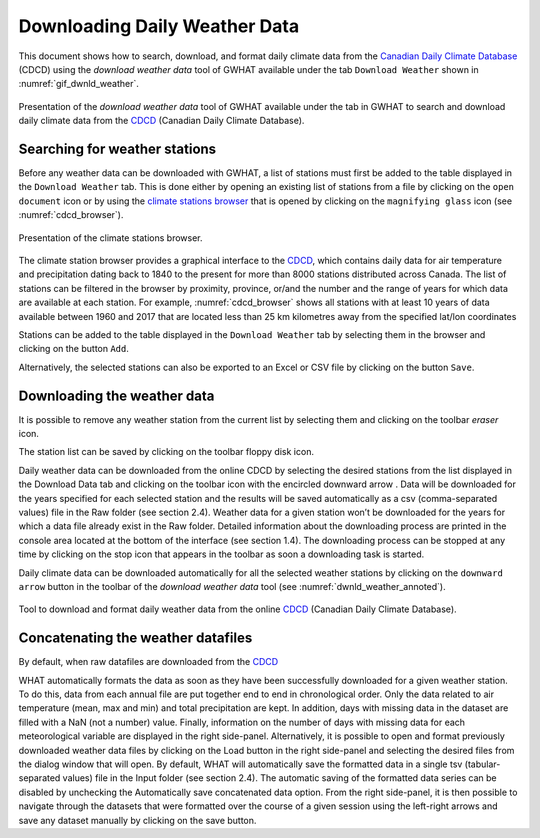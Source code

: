Downloading Daily Weather Data
==============================

This document shows how to search, download, and format daily climate data
from the `Canadian Daily Climate Database`_ (CDCD) using the `download weather 
data` tool of GWHAT available under the tab ``Download Weather`` shown in 
:numref:`gif_dwnld_weather`.

.. _gif_dwnld_weather:
.. figure:: img/download_weather.*
    :align: center
    :width: 100%
    :alt: alternate text
    :figclass: align-center
    
    Presentation of the `download weather data` tool of GWHAT available under
    the tab in GWHAT to search 
    and download daily climate data from the CDCD_ (Canadian Daily Climate
    Database).

.. _Canadian Daily Climate Database: www.climate.weather.gc.ca
.. _CDCD: _Canadian Daily Climate Database

Searching for weather stations
-----------------------------------------------

Before any weather data can be downloaded with GWHAT, a list of stations 
must first be added to the table displayed in the ``Download Weather`` tab. 
This is done either by opening an existing list of stations from a file by
clicking on the ``open document`` icon or by using the 
`climate stations browser`_ that is opened by clicking on the
``magnifying glass`` icon (see :numref:`cdcd_browser`).

.. _cdcd_browser:
.. figure:: img/stations_browser.*
    :align: center
    :width: 100%
    :alt: alternate text
    :figclass: align-center
    
    Presentation of the climate stations browser.

The climate station browser provides a graphical interface to the CDCD_, which
contains daily data for air temperature and precipitation dating back to 
1840 to the present for more than 8000 stations distributed across Canada.
The list of stations can be filtered in the browser by proximity, province,
or/and the number and the range of years for which data are available at each
station. For example, :numref:`cdcd_browser` shows all stations with at least
10 years of data available between 1960 and 2017 that are located less than
25 km kilometres away from the specified lat/lon coordinates

Stations can be added to the table displayed in the ``Download Weather`` tab by
selecting them in the browser and clicking on the button ``Add``.

Alternatively, the selected stations can also be exported to an Excel or CSV
file by clicking on the button ``Save``.

Downloading the weather data
-----------------------------------------------



It is possible to remove any weather station from the current list by 
selecting them and clicking on the toolbar `eraser` icon.

The station list can be saved by clicking on the toolbar floppy disk icon.

Daily weather data can be downloaded from the online CDCD by selecting the desired stations from the
list displayed in the Download Data tab and clicking on the toolbar icon with the encircled downward
arrow . Data will be downloaded for the years specified for each selected station and the results will be
saved automatically as a csv (comma-separated values) file in the Raw folder (see section 2.4). Weather
data for a given station won’t be downloaded for the years for which a data file already exist in the Raw
folder. Detailed information about the downloading process are printed in the console area located at the
bottom of the interface (see section 1.4). The downloading process can be stopped at any time by clicking
on the stop icon that appears in the toolbar as soon a downloading task is started.

Daily climate data can be downloaded automatically for all the selected weather
stations by clicking on the ``downward arrow`` button in the toolbar of the
`download weather data` tool (see :numref:`dwnld_weather_annoted`).

.. _dwnld_weather_annoted:
.. figure:: img/dwnld_weather_annoted.*
    :align: center
    :width: 100%
    :alt: alternate text
    :figclass: align-center
    
    Tool to download and format daily weather data from the online
    CDCD_ (Canadian Daily Climate Database).


.. _climate stations browser: `Searching for weather stations`_

Concatenating the weather datafiles
----------------------------------------------------------
By default, when raw datafiles are downloaded from the CDCD_

WHAT automatically formats the data as soon as they have been successfully downloaded for a given
weather station. To do this, data from each annual file are put together end to end in chronological
order. Only the data related to air temperature (mean, max and min) and total precipitation are kept.
In addition, days with missing data in the dataset are filled with a NaN (not a number) value. Finally,
information on the number of days with missing data for each meteorological variable are displayed in
the right side-panel. Alternatively, it is possible to open and format previously downloaded weather data
files by clicking on the Load button in the right side-panel and selecting the desired files from the
dialog window that will open.
By default, WHAT will automatically save the formatted data in a single tsv (tabular-separated values)
file in the Input folder (see section 2.4). The automatic saving of the formatted data series can be disabled
by unchecking the Automatically save concatenated data option. From the right side-panel, it is then
possible to navigate through the datasets that were formatted over the course of a given session using the
left-right arrows and save any dataset manually by clicking on the save button.
